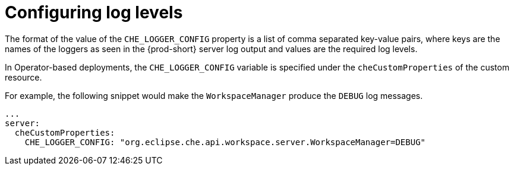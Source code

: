 // configuring-server-logging

[id="configuring-log-levels_{context}"]
= Configuring log levels

The format of the value of the `CHE_LOGGER_CONFIG` property is a list of comma separated key-value pairs, where keys are the names of the loggers as seen
in the {prod-short} server log output and values are the required log levels.

In Operator-based deployments, the `CHE_LOGGER_CONFIG` variable is specified under the `cheCustomProperties` of the custom resource.

For example, the following snippet would make the `WorkspaceManager` produce the `DEBUG` log messages.

[source,yaml]
----
...
server:
  cheCustomProperties:
    CHE_LOGGER_CONFIG: "org.eclipse.che.api.workspace.server.WorkspaceManager=DEBUG"
----
